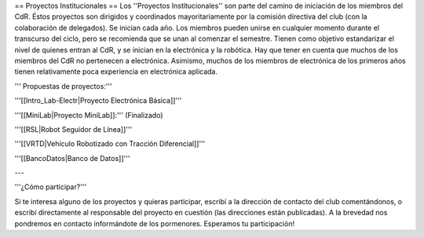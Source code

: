 == Proyectos Institucionales ==
Los ''Proyectos Institucionales'' son parte del camino de iniciación de los miembros del CdR. Éstos proyectos son dirigidos y coordinados mayoritariamente por la comisión directiva del club (con la colaboración de delegados). Se inician cada año. Los miembros pueden unirse en cualquier momento durante el transcurso del ciclo, pero se recomienda que se unan al comenzar el semestre. Tienen como objetivo estandarizar el nivel de quienes entran al CdR, y se inician en la electrónica y la robótica. Hay que tener en cuenta que muchos de los miembros del CdR no pertenecen a electrónica. Asimismo, muchos de los miembros de electrónica de los primeros años tienen relativamente poca experiencia en electrónica aplicada.

''' Propuestas de proyectos:'''

'''[[Intro_Lab-Electr|Proyecto Electrónica Básica]]'''

'''[[MiniLab|Proyecto MiniLab]]:'''     (Finalizado)

'''[[RSL|Robot Seguidor de Línea]]'''

'''[[VRTD|Vehículo Robotizado con Tracción Diferencial]]'''

'''[[BancoDatos|Banco de Datos]]'''


---

'''¿Cómo participar?'''

Si te interesa alguno de los proyectos y quieras participar, escribí a la dirección de contacto del club comentándonos, o escribí directamente al responsable del proyecto en cuestión (las direcciones están publicadas). A la brevedad nos pondremos en contacto informándote de los pormenores. Esperamos tu participación!
